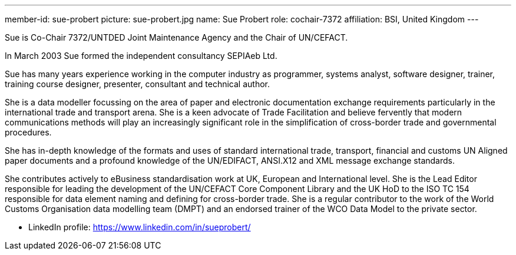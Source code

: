 ---
member-id: sue-probert
picture: sue-probert.jpg
name: Sue Probert
role: cochair-7372
affiliation: BSI, United Kingdom
---


Sue is Co-Chair 7372/UNTDED Joint Maintenance Agency and the Chair of UN/CEFACT.

In March 2003 Sue formed the independent consultancy SEPIAeb Ltd.

Sue has many years experience working in the computer industry as programmer, systems analyst, software designer, trainer, training course designer, presenter, consultant and technical author.

She is a data modeller focussing on the area of paper and electronic documentation exchange requirements particularly in the international trade and transport arena. She is a keen advocate of Trade Facilitation and believe fervently that modern communications methods will play an increasingly significant role in the simplification of cross-border trade and governmental procedures.

She has in-depth knowledge of the formats and uses of standard international trade, transport, financial and customs UN Aligned paper documents and a profound knowledge of the UN/EDIFACT, ANSI.X12 and XML message exchange standards.

She contributes actively to eBusiness standardisation work at UK, European and International level. She is the Lead Editor responsible for leading the development of the UN/CEFACT Core Component Library and the UK HoD to the ISO TC 154 responsible for data element naming and defining for cross-border trade. She is a regular contributor to the work of the World Customs Organisation data modelling team (DMPT) and an endorsed trainer of the WCO Data Model to the private sector.

* LinkedIn profile: https://www.linkedin.com/in/sueprobert/

